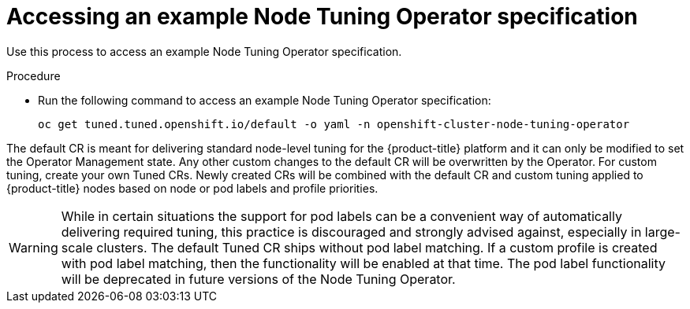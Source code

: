 // Module included in the following assemblies:
//
// * scalability_and_performance/using-node-tuning-operator.adoc
// * post_installation_configuration/node-tasks.adoc

:_content-type: PROCEDURE
[id="accessing-an-example-node-tuning-operator-specification_{context}"]
= Accessing an example Node Tuning Operator specification

Use this process to access an example Node Tuning Operator specification.

.Procedure

 * Run the following command to access an example Node Tuning Operator specification:
+
[source,terminal]
----
oc get tuned.tuned.openshift.io/default -o yaml -n openshift-cluster-node-tuning-operator
----

The default CR is meant for delivering standard node-level tuning for the {product-title} platform and it can only be modified to set the Operator Management state. Any other custom changes to the default CR will be overwritten by the Operator. For custom tuning, create your own Tuned CRs. Newly created CRs will be combined with the default CR and custom tuning applied to {product-title} nodes based on node or pod labels and profile priorities.

[WARNING]
====
While in certain situations the support for pod labels can be a convenient way of automatically delivering required tuning, this practice is discouraged and strongly advised against, especially in large-scale clusters. The default Tuned CR ships without pod label matching. If a custom profile is created with pod label matching, then the functionality will be enabled at that time. The pod label functionality will be deprecated in future versions of the Node Tuning Operator.
====
